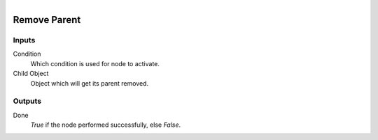 .. figure:: /images/logic_nodes/objects/ln-remove_parent.png
   :align: right
   :width: 215
   :alt: Remove Parent Node

.. _ln-remove_parent:

==============================
Remove Parent
==============================

Inputs
++++++++++++++++++++++++++++++

Condition
   Which condition is used for node to activate.

Child Object
   Object which will get its parent removed.
   
Outputs
++++++++++++++++++++++++++++++

Done 
    *True* if the node performed successfully, else *False*.
